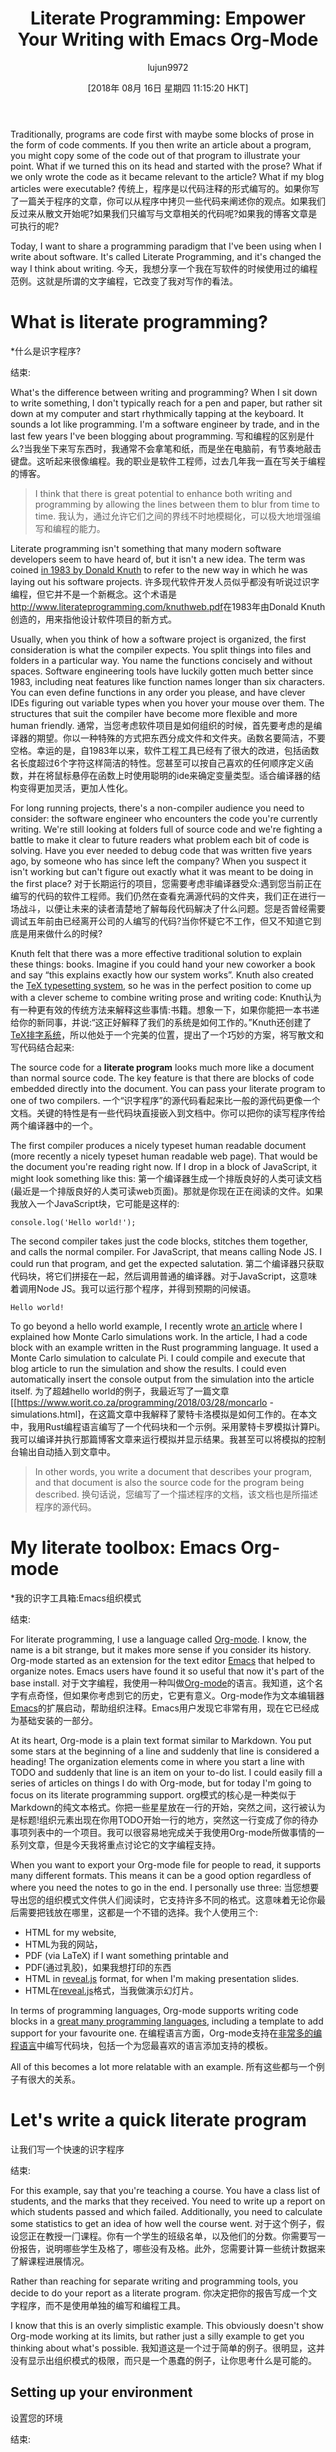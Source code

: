 #+TITLE: Literate Programming: Empower Your Writing with Emacs Org-Mode
#+URL: https://www.offerzen.com/blog/literate-programming-empower-your-writing-with-emacs-org-mode
#+AUTHOR: lujun9972
#+TAGS: raw
#+DATE: [2018年 08月 16日 星期四 11:15:20 HKT]
#+LANGUAGE:  zh-CN
#+OPTIONS:  H:6 num:nil toc:t n:nil ::t |:t ^:nil -:nil f:t *:t <:nil
Traditionally, programs are code first with maybe some blocks of prose in the form of code comments. If you then write an article about a program, you might copy some of the code out of that program to illustrate your point. What if we turned this on its head and started with the prose? What if we only wrote the code as it became relevant to the article? What if my blog articles were executable?
传统上，程序是以代码注释的形式编写的。如果你写了一篇关于程序的文章，你可以从程序中拷贝一些代码来阐述你的观点。如果我们反过来从散文开始呢?如果我们只编写与文章相关的代码呢?如果我的博客文章是可执行的呢?

Today, I want to share a programming paradigm that I've been using when I write about software. It's called Literate Programming, and it's changed the way I think about writing.
今天，我想分享一个我在写软件的时候使用过的编程范例。这就是所谓的文字编程，它改变了我对写作的看法。

* What is literate programming?
*什么是识字程序?
:PROPERTIES:
属性:
:CUSTOM_ID: whatisliterateprogramming
:CUSTOM_ID whatisliterateprogramming
:END:
结束:

What's the difference between writing and programming? When I sit down to write something, I don't typically reach for a pen and paper, but rather sit down at my computer and start rhythmically tapping at the keyboard. It sounds a lot like programming. I'm a software engineer by trade, and in the last few years I've been blogging about programming.
写和编程的区别是什么?当我坐下来写东西时，我通常不会拿笔和纸，而是坐在电脑前，有节奏地敲击键盘。这听起来很像编程。我的职业是软件工程师，过去几年我一直在写关于编程的博客。

#+BEGIN_QUOTE
# + BEGIN_QUOTE
I think that there is great potential to enhance both writing and programming by allowing the lines between them to blur from time to time.
我认为，通过允许它们之间的界线不时地模糊化，可以极大地增强编写和编程的能力。
#+END_QUOTE
# + END_QUOTE

[[https://offerzen.ghost.io/content/images/2018/05/blog_big-cover-image.png]]
[[https://offerzen.ghost.io/content/images/2018/05/blog_big-cover-image.png]]

Literate programming isn't something that many modern software developers seem to have heard of, but it isn't a new idea. The term was coined [[http://www.literateprogramming.com/knuthweb.pdf][in 1983 by Donald Knuth]] to refer to the new way in which he was laying out his software projects.
许多现代软件开发人员似乎都没有听说过识字编程，但它并不是一个新概念。这个术语是[[http://www.literateprogramming.com/knuthweb.pdf]]在1983年由Donald Knuth创造的，用来指他设计软件项目的新方式。

Usually, when you think of how a software project is organized, the first consideration is what the compiler expects. You split things into files and folders in a particular way. You name the functions concisely and without spaces. Software engineering tools have luckily gotten much better since 1983, including neat features like function names longer than six characters. You can even define functions in any order you please, and have clever IDEs figuring out variable types when you hover your mouse over them. The structures that suit the compiler have become more flexible and more human friendly.
通常，当您考虑软件项目是如何组织的时候，首先要考虑的是编译器的期望。你以一种特殊的方式把东西分成文件和文件夹。函数名要简洁，不要空格。幸运的是，自1983年以来，软件工程工具已经有了很大的改进，包括函数名长度超过6个字符这样简洁的特性。您甚至可以按自己喜欢的任何顺序定义函数，并在将鼠标悬停在函数上时使用聪明的ide来确定变量类型。适合编译器的结构变得更加灵活，更加人性化。

For long running projects, there's a non-compiler audience you need to consider: the software engineer who encounters the code you're currently writing. We're still looking at folders full of source code and we're fighting a battle to make it clear to future readers what problem each bit of code is solving. Have you ever needed to debug code that was written five years ago, by someone who has since left the company? When you suspect it isn't working but can't figure out exactly what it was meant to be doing in the first place?
对于长期运行的项目，您需要考虑非编译器受众:遇到您当前正在编写的代码的软件工程师。我们仍然在查看充满源代码的文件夹，我们正在进行一场战斗，以便让未来的读者清楚地了解每段代码解决了什么问题。您是否曾经需要调试五年前由已经离开公司的人编写的代码?当你怀疑它不工作，但又不知道它到底是用来做什么的时候?

Knuth felt that there was a more effective traditional solution to explain these things: books. Imagine if you could hand your new coworker a book and say “this explains exactly how our system works”. Knuth also created the [[https://en.wikipedia.org/wiki/TeX][TeX typesetting system]], so he was in the perfect position to come up with a clever scheme to combine writing prose and writing code:
Knuth认为有一种更有效的传统方法来解释这些事情:书籍。想象一下，如果你能把一本书递给你的新同事，并说:“这正好解释了我们的系统是如何工作的。”Knuth还创建了[[https://en.wikipedia.org/wiki/TeX][TeX排字系统]]，所以他处于一个完美的位置，提出了一个巧妙的方案，将写散文和写代码结合起来:

The source code for a *literate program* looks much more like a document than normal source code. The key feature is that there are blocks of code embedded directly into the document. You can pass your literate program to one of two compilers.
一个“识字程序”的源代码看起来比一般的源代码更像一个文档。关键的特性是有一些代码块直接嵌入到文档中。你可以把你的读写程序传给两个编译器中的一个。

The first compiler produces a nicely typeset human readable document (more recently a nicely typeset human readable web page). That would be the document you're reading right now. If I drop in a block of JavaScript, it might look something like this:
第一个编译器生成一个排版良好的人类可读文档(最近是一个排版良好的人类可读web页面)。那就是你现在正在阅读的文件。如果我放入一个JavaScript块，它可能是这样的:

#+BEGIN_EXAMPLE
console.log('Hello world!');
#+END_EXAMPLE

The second compiler takes just the code blocks, stitches them together, and calls the normal compiler. For JavaScript, that means calling Node JS. I could run that program, and get the expected salutation.
第二个编译器只获取代码块，将它们拼接在一起，然后调用普通的编译器。对于JavaScript，这意味着调用Node JS。我可以运行那个程序，并得到预期的问候语。

#+BEGIN_EXAMPLE
Hello world!
#+END_EXAMPLE

To go beyond a hello world example, I recently wrote [[https://www.worthe-it.co.za/programming/2018/03/28/monte-carlo-simulations.html][an article]] where I explained how Monte Carlo simulations work. In the article, I had a code block with an example written in the Rust programming language. It used a Monte Carlo simulation to calculate Pi. I could compile and execute that blog article to run the simulation and show the results. I could even automatically insert the console output from the simulation into the article itself.
为了超越hello world的例子，我最近写了一篇文章[[https://www.worit.co.za/programming/2018/03/28/moncarlo -simulations.html]，在这篇文章中我解释了蒙特卡洛模拟是如何工作的。在本文中，我用Rust编程语言编写了一个代码块和一个示例。采用蒙特卡罗模拟计算Pi。我可以编译并执行那篇博客文章来运行模拟并显示结果。我甚至可以将模拟的控制台输出自动插入到文章中。

#+BEGIN_QUOTE
# + BEGIN_QUOTE
In other words, you write a document that describes your program, and that document is also the source code for the program being described.
换句话说，您编写了一个描述程序的文档，该文档也是所描述程序的源代码。
#+END_QUOTE
# + END_QUOTE

* My literate toolbox: Emacs Org-mode
*我的识字工具箱:Emacs组织模式
:PROPERTIES:
属性:
:CUSTOM_ID: myliteratetoolboxemacsorgmode
:CUSTOM_ID myliteratetoolboxemacsorgmode
:END:
结束:

For literate programming, I use a language called [[https://orgmode.org/][Org-mode]]. I know, the name is a bit strange, but it makes more sense if you consider its history. Org-mode started as an extension for the text editor [[https://www.gnu.org/software/emacs/][Emacs]] that helped to organize notes. Emacs users have found it so useful that now it's part of the base install.
对于文字编程，我使用一种叫做[[https://orgmode.org/][Org-mode]]的语言。我知道，这个名字有点奇怪，但如果你考虑到它的历史，它更有意义。Org-mode作为文本编辑器[[https://www.gnu.org/software/emacs/][Emacs]]的扩展启动，帮助组织注释。Emacs用户发现它非常有用，现在它已经成为基础安装的一部分。

At its heart, Org-mode is a plain text format similar to Markdown. You put some stars at the beginning of a line and suddenly that line is considered a heading! The organization elements come in where you start a line with TODO and suddenly that line is an item on your to-do list. I could easily fill a series of articles on things I do with Org-mode, but for today I'm going to focus on its literate programming support.
org模式的核心是一种类似于Markdown的纯文本格式。你把一些星星放在一行的开始，突然之间，这行被认为是标题!组织元素出现在你用TODO开始一行的地方，突然这一行变成了你的待办事项列表中的一个项目。我可以很容易地完成关于我使用Org-mode所做事情的一系列文章，但是今天我将重点讨论它的文字编程支持。

When you want to export your Org-mode file for people to read, it supports many different formats. This means it can be a good option regardless of where you need the notes to go in the end. I personally use three:
当您想要导出您的组织模式文件供人们阅读时，它支持许多不同的格式。这意味着无论你最后需要把钱放在哪里，这都是一个不错的选择。我个人使用三个:

- HTML for my website,
- HTML为我的网站，
- PDF (via LaTeX) if I want something printable and
- PDF(通过乳胶)，如果我想打印的东西
- HTML in [[https://revealjs.com/][reveal.js]] format, for when I'm making presentation slides.
- HTML在[[https://revealjs.com/][reveal.js]]格式，当我做演示幻灯片。

In terms of programming languages, Org-mode supports writing code blocks in a [[https://orgmode.org/worg/org-contrib/babel/languages.html][great many programming languages]], including a template to add support for your favourite one.
在编程语言方面，Org-mode支持在[[https://orgmode.org/worg/org-contrib/babel/languages.html][非常多的编程语言]]中编写代码块，包括一个为您最喜欢的语言添加支持的模板。

All of this becomes a lot more relatable with an example.
所有这些都与一个例子有很大的关系。

* Let's write a quick literate program
让我们写一个快速的识字程序
:PROPERTIES:
属性:
:CUSTOM_ID: letswriteaquickliterateprogram
:CUSTOM_ID letswriteaquickliterateprogram
:END:
结束:

For this example, say that you're teaching a course. You have a class list of students, and the marks that they received. You need to write up a report on which students passed and which failed. Additionally, you need to calculate some statistics to get an idea of how well the course went.
对于这个例子，假设您正在教授一门课程。你有一个学生的班级名单，以及他们的分数。你需要写一份报告，说明哪些学生及格了，哪些没有及格。此外，您需要计算一些统计数据来了解课程进展情况。

Rather than reaching for separate writing and programming tools, you decide to do your report as a literate program.
你决定把你的报告写成一个文字程序，而不是使用单独的编写和编程工具。

I know that this is an overly simplistic example. This obviously doesn't show Org-mode working at its limits, but rather just a silly example to get you thinking about what's possible.
我知道这是一个过于简单的例子。很明显，这并没有显示出组织模式的极限，而只是一个愚蠢的例子，让你思考什么是可能的。

** Setting up your environment
设置您的环境
:PROPERTIES:
属性:
:CUSTOM_ID: settingupyourenvironment
:CUSTOM_ID settingupyourenvironment
:END:
结束:

I'm going to use JavaScript as the programming language in this report. It's a fairly well known language, and its dynamic nature means that the examples don't get as bogged down in ceremony.
我将在这个报告中使用JavaScript作为编程语言。这是一种相当有名的语言，它的动态性意味着示例不会拘泥于繁文缛节。

If you're following along in Emacs, you'll need to enable the integration between Org-mode and JavaScript. You can do this by adding the following line to your Emacs config:
如果您正在学习Emacs，则需要启用org模式和JavaScript之间的集成。你可以在Emacs配置中添加以下代码:

#+BEGIN_EXAMPLE
(require 'ob-js)
#+END_EXAMPLE

You also need to have Node.JS installed on your computer. This is the normal situation for any programming language you want to support in Org-mode. First, you need the tools to execute that language installed on your computer. Then, you need to tell Emacs how to call it by adding something like that require statement to your Emacs config.
您还需要在您的计算机上安装Node.JS。这是您希望在org模式中支持的任何编程语言的正常情况。首先，您需要执行安装在计算机上的语言的工具。然后，您需要通过向Emacs配置添加类似于require语句的内容来告诉Emacs如何调用它。

** Finding data to work with
查找要使用的数据
:PROPERTIES:
属性:
:CUSTOM_ID: findingdatatoworkwith
:CUSTOM_ID findingdatatoworkwith
:END:
结束:

The first thing that you'll need to do is get the data that you're interested in working on into Org-mode. You also need to name the table, so that you can refer to it in scripts later. I've named this table “students”. This is the syntax for a table:
您需要做的第一件事是将您感兴趣的数据转换为org模式。您还需要为表命名，以便以后在脚本中引用它。我把这张桌子命名为“学生”。这是一个表的语法:

#+BEGIN_EXAMPLE
#+NAME: students
| Name | Mark |
|--------+------|
| Alice | 79 |
| Bob | 19 |
| Claire | 50 |
| Dave | 49 |
| Eve | 87 |
| Frank | 73 |
#+END_EXAMPLE

Org-mode makes it easy to create a table from CSV if you happen to already have the data in a different format.
如果您碰巧已经有了不同格式的数据，那么使用Org-mode可以很容易地从CSV创建一个表。

Once you export it, it's just a normal table.
导出之后，它只是一个普通的表。

[[https://offerzen.ghost.io/content/images/2018/05/table-1.png]]
[[https://offerzen.ghost.io/content/images/2018/05/table - 1. png]]

** Our first code block: what does it mean to pass a course?
**我们的第一个代码块:通过一门课程意味着什么?
:PROPERTIES:
属性:
:CUSTOM_ID: ourfirstcodeblockwhatdoesitmeantopassacourse
:CUSTOM_ID ourfirstcodeblockwhatdoesitmeantopassacourse
:END:
结束:

Let's start writing some code. The first thing you're going to do is to write a function to determine if someone has passed. In a real course, maybe you need to add up marks from multiple assignments, or maybe students need to pass all of the assignments leading up to the exam as well as the exam itself.
让我们开始编写一些代码。您要做的第一件事是编写一个函数来确定是否有人通过。在真正的课程中，也许你需要把多项作业的分数加起来，或者也许学生需要通过考试前的所有作业以及考试本身。

*The beauty of it just being a code block is that the function can get as complicated or simple as it needs to be.*
*代码块的美妙之处在于，函数可以根据需要变得复杂或简单*

For your class, a student has passed if their mark is more than 50%, plus an extra 5% required for every letter of their name. Bob and Eve are faster names to type, so their marking can be more lenient. You should also give this code block a name so you can reference it later. I'm naming it “passes functions”.
在你的课上，如果一个学生的分数超过了50%，那么他就通过了考试，并且他的名字的每个字母都需要额外的5%的分数。Bob和Eve的名字键入速度更快，因此它们的标记可以更宽松。您还应该为这个代码块指定一个名称，以便以后引用它。我把它命名为“传递函数”。

This weird logic for marking is something that you might code up and then forget about.
这种奇怪的标记逻辑可能是您编写代码后就会忘记的。

#+BEGIN_QUOTE
# + BEGIN_QUOTE
One of the strengths of literate programming is that it gives you space to capture business decisions and the reasoning behind them.
读写式编程的优点之一是，它为您提供了捕获业务决策及其背后的推理的空间。
#+END_QUOTE
# + END_QUOTE

The Org-mode syntax looks like this:
组织模式的语法是这样的:

#+BEGIN_EXAMPLE
#+NAME: passes functions
#+BEGIN_SRC js
function isPass(student) {
return student.mark >= requiredMark(student);
}

function requiredMark(student) {
return 50 + student.name.length 0_sync_master.sh 1_add_new_article_manual.sh 1_add_new_article_newspaper.sh 2_start_translating.sh 3_continue_the_work.sh 4_finish.sh 5_pause.sh base.sh parse_url_by_manual.sh parse_url_by_newspaper.py parse_url_by_newspaper.sh project.cfg reformat.sh texput.log urls_checker.sh 5;
}
#+END_SRC
#+END_EXAMPLE

With all of the Org-mode examples here, I'm including both the Org-mode source code and the results of exporting it. Whenever you see =#+BEGIN_SRC js=, you're looking at Org-mode source code. The “js” tells Org-mode that it's JavaScript code.
对于这里的所有组织模式示例，我同时包含了组织模式源代码和导出它的结果。当你看到=#+BEGIN_SRC js=时，你看到的是org模式的源代码。“js”告诉Org-mode它是JavaScript代码。

Like with the table, it's rendered into your exported HTML report, complete with appropriate syntax highlighting.
与表一样，它被呈现到导出的HTML报告中，并具有适当的语法高亮显示。

#+BEGIN_EXAMPLE
function isPass(student) {
var name = student[0];
var mark = student[1];
return mark >= requiredMark(name);
}

function requiredMark(name) {
return 50 + name.length 0_sync_master.sh 1_add_new_article_manual.sh 1_add_new_article_newspaper.sh 2_start_translating.sh 3_continue_the_work.sh 4_finish.sh 5_pause.sh base.sh parse_url_by_manual.sh parse_url_by_newspaper.py parse_url_by_newspaper.sh project.cfg reformat.sh texput.log urls_checker.sh 5;
}
#+END_EXAMPLE

** Let's find out who passed
让我们看看谁通过了
:PROPERTIES:
属性:
:CUSTOM_ID: letsfindoutwhopassed
:CUSTOM_ID letsfindoutwhopassed
:END:
结束:

Having set up a table of students as well as a way to tell if they pass, you now need to make a new table that lists the passes and failures.
设置了一个学生表以及一种判断他们是否通过的方法之后，现在需要创建一个新表，列出通过和失败。

This code block uses two new things. The first is that I've declared a variable in the header of the code block called “students”, and pass in the students table from earlier. The second is that I use “noweb” syntax (named after Knuth's Web program that he wrote for literate programming), to inject my passes functions into the code block. You can think of it as the compiler copying the “passes functions” block and pasting it in the =“<<passes functions>>”= in this block.
这个代码块使用了两个新东西。首先，我在代码块的头部声明了一个名为“students”的变量，并传递了前面的students表。第二，我使用“noweb”语法(以Knuth为读写编程编写的Web程序命名)将我的pass函数注入代码块。你可以把它想象成编译器复制“传递函数”块，然后把它粘贴到这个块中的=“<<传递函数>>”=中。

#+BEGIN_EXAMPLE
#+NAME: passing students
#+BEGIN_SRC js :var students=students :noweb yes :exports both
<<passes functions>>

return students.map(function(student) {
var name = student[0];
var pass = isPass(student) ? 'Passed' : 'Failed';
return [
name,
pass
];
});
#+END_SRC
#+END_EXAMPLE

When you export, the headers from the code blocks aren't rendered. A reader won't necessarily know what the passes functions are. Usually, this isn't a problem because you can clarify this in your prose.
导出时，不会呈现代码块的标题。读者不一定知道传递函数是什么。通常，这不是一个问题，因为你可以在你的文章中阐明这一点。

This function returns a two dimensional array. When you run it, Org-mode will take the returned value and inject it into the file for you. The “exports both” header indicates that you want to include both the code block and the result in your report.
这个函数返回一个二维数组。当您运行它时，Org-mode将获取返回值并将其注入到文件中。“export both”报头表示您希望在报告中同时包含代码块和结果。

#+BEGIN_EXAMPLE
<<passes functions>>

return students.map(function(student) {
var name = student[0];
var pass = isPass(student) ? 'Passed' : 'Failed';
return [
name,
pass
];
});
#+END_EXAMPLE

[[https://offerzen.ghost.io/content/images/2018/05/table-2-1.png]]
[[https://offerzen.ghost.io/content/images/2018/05/table - 2 - 1. - png]]

To get an idea for just how awesome this is, take a look at this clip of me changing and then rerunning the code.
要想知道这有多棒，看看这段我修改并重新运行代码的剪辑。

[[https://offerzen.ghost.io/content/images/2018/05/eval-demo.gif]]
[[https://offerzen.ghost.io/content/images/2018/05/eval-demo.gif]]

The table is just another Org-mode table. You could have another code block reading in the results of this one. It even works if your second code block is a different programming language. This lets you use different programming languages for their various strengths. Have a program written in C++ that generates data but you want to analyze the data using R? After you're done with the analysis you want to use Gnuplot or Graphviz to represent your findings graphically? Org-mode has you covered!
该表只是另一个组织模式表。您可以在这个结果中读取另一个代码块。即使您的第二个代码块是另一种编程语言，它也可以工作。这使您可以使用不同的编程语言来实现它们的不同功能。有一个程序写在c++生成数据，但你想分析数据使用R?在您完成分析之后，您想要使用Gnuplot或Graphviz来图形化地表示您的发现吗?组织模式已经覆盖你了!

* Using code that hasn't appeared yet
*使用尚未出现的代码
:PROPERTIES:
属性:
:CUSTOM_ID: usingcodethathasntappearedyet
:CUSTOM_ID usingcodethathasntappearedyet
:END:
结束:

Sometimes, when you're writing a report, you want to skip straight to your results. In this section, let's jump straight to showing the average and standard deviation of the marks.
有时候，当你写报告的时候，你想直接跳到你的结果。在本节中，让我们直接跳到显示标记的平均和标准偏差。

#+BEGIN_EXAMPLE
Count: 6
Average: 60
Standard deviation: 25
#+END_EXAMPLE

The Org-mode code that generates the results looks like this:
生成结果的组织模式代码如下:

#+BEGIN_EXAMPLE
#+NAME: overall statistics
#+BEGIN_SRC js :var students=students :noweb yes :exports both :results output
<<statistics functions>>

var marks = students.map(function(student) {
return student[1];
});
console.log('Count:', marks.length);
console.log('Average:', average(marks));
console.log('Standard deviation:', standardDeviation(marks));
#+END_SRC
#+END_EXAMPLE

When you execute this block for the first time, Org-mode will inject the console output from your code into the report below your code block. Crucially, the results will have a header indicating the name of the code block that produced it. In Org-mode, it looks a bit like this:
当您第一次执行这个代码块时，Org-mode会将您代码中的控制台输出注入到代码块下面的报告中。至关重要的是，结果将有一个标题，指示生成它的代码块的名称。在组织模式下，它看起来有点像这样:

#+BEGIN_EXAMPLE
#+RESULTS: overall statistics
: Count: 6
: Average: 60
: Standard deviation: 25
#+END_EXAMPLE

You can then move the results block to wherever you want in your report:
你可以把结果块移动到你想要的地方:

#+BEGIN_QUOTE
# + BEGIN_QUOTE
In a literate program, the code blocks and their results are linked through their names. They don't need to appear in a particular order in the report.
在读写程序中，代码块及其结果通过它们的名称链接。它们不需要在报告中以特定的顺序出现。
#+END_QUOTE
# + END_QUOTE

This frees you up to organize the code in your report as would make most sense to a reader. You can even update and rerun the code and see the results update!
这使您可以自由地组织报告中的代码，这对读者来说是最有意义的。您甚至可以更新和重新运行代码，并看到结果更新!

In the end, I have my code block that produced those results down here, but the results are a few paragraphs up.
最后，我的代码块产生了这些结果，但结果是几段向上。

#+BEGIN_EXAMPLE
<<statistics functions>>

var marks = students.map(function(student) {
return student[1];
});
console.log('Count:', marks.length);
console.log('Average:', average(marks));
console.log('Standard deviation:', standardDeviation(marks));
#+END_EXAMPLE

You might notice that I used a code block here that hasn't been introduced yet: The code that actually does the average and standard deviation calculations is in a code block later on called “statistics functions”.
您可能注意到，我在这里使用了一个还没有介绍的代码块:实际上执行平均和标准偏差计算的代码稍后位于一个名为“统计函数”的代码块中。

When I was in university, my project reports had strict page limits. My entire report had to fit into 5 pages. I was, however, allowed to include an appendix for peripheral details of importance, such as:
我上大学的时候，我的项目报告有严格的页数限制。我的整个报告只有5页纸。然而，我被允许在附录中加入一些重要的外围细节，比如:

- Raw data,
原始数据,
- Full code listings and
-完整的代码清单和
- Blocks of code explaining how to implement well-known statistical functions in JavaScript.
-代码块解释如何实现众所周知的统计功能在JavaScript。

I use the "statistics functions" code block in a very similar manner.
我以非常相似的方式使用“统计函数”代码块。

** Excluding statistics functions from your report
**在报告中不包括统计功能
:PROPERTIES:
属性:
:CUSTOM_ID: excludingstatisticsfunctionsfromyourreport
:CUSTOM_ID excludingstatisticsfunctionsfromyourreport
:END:
结束:

As promised, the statistics functions have to be somewhere in the report. I've included them here, but I've chosen to set the exports header to “none”, so that it wouldn't be included in the HTML export. For the sake of this example, I'm saying that these functions aren't particularly important to readers.
正如所承诺的，统计功能必须位于报告中的某个位置。我在这里包含了它们，但是我选择将exports头设置为“none”，这样它就不会包含在HTML导出中。对于这个例子，我是说这些函数对读者来说不是特别重要。

#+BEGIN_EXAMPLE
#+NAME: statistics functions
#+BEGIN_SRC js :exports none
function average(marks) {
return Math.round(marks.reduce(function(accumulator, next) {
return accumulator + next;
}, 0) / marks.length);
}

function standardDeviation(marks) {
var marksAverage = average(marks);
var sd = Math.sqrt(marks.reduce(function(accumulator, next) {
return accumulator + Math.pow(next - marksAverage, 2);
}, 0) / (marks.length - 1))
return Math.round(sd);
}
#+END_SRC
#+END_EXAMPLE

* Time to Tangle
*打结时间
:PROPERTIES:
属性:
:CUSTOM_ID: timetotangle
:CUSTOM_ID timetotangle
:END:
结束:

The term “tangling” is another word borrowed from Knuth. He named his literate programming tool Web because the connections between code blocks are so web-like. That's why, when you compile a web program into a human-readable document, it's called weaving.
术语“缠结”是另一个从Knuth借用的词。他将自己的读写编程工具命名为Web，因为代码块之间的连接非常类似于Web。这就是为什么当你将一个web程序编译成一个人类可读的文档时，它被称为编织。

*When you compile a web program to an executable program, it's called tangling.*
*当你把一个网络程序编译成一个可执行程序时，这叫做纠缠

Whenever I want to test a code block for my articles, the Org-mode file is tangled and executed. When I want to view the article in my web browser, the Org-mode files are weaved to produce my website.
每当我想要为我的文章测试一个代码块时，org模式的文件就会被纠缠并执行。当我想在我的web浏览器中查看文章时，组织模式的文件被织入以生成我的网站。

In this example, I focussed on letting Org-mode take the code block and execute it. If you add the “tangle” header to a code block, you can tell Org-mode to write it out as a file. This can be particularly useful if you're writing one literate file as part of a larger project.
在本例中，我主要关注于让org模式获取代码块并执行它。如果将“tangle”头信息添加到代码块中，可以告诉Org-mode将其作为文件写入。如果您正在编写一个读写文件作为大型项目的一部分，那么这将特别有用。

#+BEGIN_EXAMPLE
#+BEGIN_SRC js :tangle passCalculator.js
function isPass(student) {
var name = student[0];
var mark = student[1];
return mark >= requiredMark(name);
}
// Other JavaScript here as before
#+END_SRC
#+END_EXAMPLE

After telling Org-mode to tangle this code block, it will be written out to the file =passCalculator.js=. This is particularly useful if you have an existing system that you're extending using literate programming. You can write your new files in Org-mode, and have it tangle your code blocks into the appropriate file structure for your\
existing system.
现有的系统。

* What are the benefits of literate programming?
*读写式编程有什么好处?
:PROPERTIES:
属性:
:CUSTOM_ID: whatarethebenefitsofliterateprogramming
:CUSTOM_ID whatarethebenefitsofliterateprogramming
:END:
结束:

At this point, you might be asking yourself why you should put in the effort to learn a new tool. Well, as Knuth said, “Surely nobody wants to admit writing an illiterate program.” Jokes aside, if you spend your time writing prose, you might be suspicious of bringing executable code into your writing. On the other hand, if you spend your time writing software, you might be suspicious of bringing in more documentation. Let's look at the benefits to both sides:
此时，您可能会问自己为什么要花精力学习新工具。正如Knuth所说，“当然没有人愿意承认自己写了一个文盲程序。撇开笑话不谈，如果你把时间花在写散文上，你可能会对把可执行代码带到你的写作中产生怀疑。另一方面，如果您把时间花在编写软件上，您可能会对引入更多的文档有所怀疑。让我们看看双方的好处:

*As a developer,* I think the benefits that literate programming can bring for everyday programming have been slowly eroded by advancements in modern language design. However, literate programming is still valuable if your problem domain is very complicated. Well written code alone is very good at explaining what it is doing, but very bad at explaining why it's doing it.
作为一名开发人员，我认为读写式编程给日常编程带来的好处已经被现代语言设计的进步慢慢侵蚀了。然而，如果您的问题域非常复杂，识字编程仍然是有价值的。编写良好的代码本身就非常善于解释它在做什么，但却非常不善于解释它为什么这样做。

#+BEGIN_QUOTE
# + BEGIN_QUOTE
If you don't understand the why, you will have a particularly miserable time if you need to adjust the code to meet changing requirements.
如果您不理解其中的原因，那么当您需要调整代码以满足不断变化的需求时，您将会非常痛苦。
#+END_QUOTE
# + END_QUOTE

Suppose you're writing a library that makes heavy use of some particular mathematical theory. Everything would be much clearer to a future programmer if they knew about the theory first. Literate programming's focus on organizing the program to be read like a book could be extremely valuable. Recently, I wrote a financial planning library at work. Even though it isn't that much code, it was the result of a few months of back and forth with an expert in our business domain.
假设您正在编写一个大量使用某些特定数学理论的库。对于未来的程序员来说，如果他们先了解了这个理论，一切就会清楚得多。读写式编程的重点在于把程序组织得像读一本书一样，这可能非常有价值。最近，我在工作中写了一个财务规划图书馆。尽管它没有那么多代码，但它是我们与业务领域的专家几个月来反复讨论的结果。

#+BEGIN_QUOTE
# + BEGIN_QUOTE
Code alone cannot hope to capture all of the derivations, reasoning and trade offs that went into the final result.
代码本身不可能捕获最终结果中的所有派生、推理和权衡。
#+END_QUOTE
# + END_QUOTE

[[https://offerzen.ghost.io/content/images/2018/05/bear-reading.png]]
[[https://offerzen.ghost.io/content/images/2018/05/bear-reading.png]]

*The writing side is where I've personally seen the most benefit,* which I group broadly under the term “reproducible research”. If you're writing a report that at any point references some number crunching, having the actual code that did the number crunching in your document makes it easier for readers to understand how you reached your conclusions. It also makes it much easier to rerun your calculations if a bug is found. I also find that having the code as part of the document lets you jump between describing what you need to do and implementing it, without having to make quite as big context switches.
*写作方面是我个人看到的最大的好处，*我把它概括为“可重复研究”。如果您正在编写的报告在任何时候都引用了一些数字处理，那么在文档中使用实际的代码处理这些数字将使读者更容易理解您是如何得出结论的。如果发现错误，它还使重新运行计算变得更加容易。我还发现，将代码作为文档的一部分可以让您在描述需要做什么和实现它之间跳转，而不必进行非常大的上下文切换。

These are the same benefits that you might get by using a spreadsheet. If you're already in a spreadsheet, you're much more likely to drop in a calculation here and there, and let the computer do the heavy lifting. Once your calculations are there, future readers can see how you reached your conclusions. In fact, you could probably consider spreadsheets to be a form of literate programming.
这些都是使用电子表格可能获得的相同好处。如果你已经在一个电子表格中，你更有可能在这里或那里插入一个计算，让计算机来完成繁重的工作。一旦你计算好了，未来的读者就能看到你是如何得出结论的。事实上，你可能认为电子表格是一种文字编程的形式。

* What about the downsides of literate programming?
*文化编程的负面影响呢?
:PROPERTIES:
属性:
:CUSTOM_ID: whataboutthedownsidesofliterateprogramming
:CUSTOM_ID whataboutthedownsidesofliterateprogramming
:END:
结束:

Up to now, I've been talking about literate programming as if it's a magic panacea that will solve all of your software engineering woes. Unfortunately, this isn't the case with any technology or programming paradigm.
到目前为止，我一直在讨论读写式编程，就好像它是解决所有软件工程问题的灵丹妙药一样。不幸的是，这不是任何技术或编程范例的情况。

*Sometimes as a software developer,* the majority of your application is fairly obvious. There are many web applications that take data from a user and store it in a database without any special processing. In these cases, the extra overhead of writing thorough documentation probably isn't worth the effort.
*有时作为一个软件开发人员，*你的应用程序的大部分是相当明显的。有许多web应用程序从用户获取数据并将其存储在数据库中，而不进行任何特殊处理。在这些情况下，编写完整的文档的额外开销可能不值得这样做。

As software developers, we have a nasty habit of letting any existing documentation get out of date. Writing your software as a literate program needs to come with a strong commitment to keeping that documentation up to date. Unfortunately, having a good understanding of what the software used to do isn't always useful. Having the code and documentation together in one tools helps, but it doesn't take away the extra effort needed.
作为软件开发人员，我们有一个让任何现有文档过期的坏习惯。把你的软件写成一个有文化的程序需要有一个坚定的承诺来保持文档的更新。不幸的是，很好地理解过去使用的软件并不总是有用的。将代码和文档放在一个工具中会有所帮助，但这并不会减少所需的额外工作。

*On the writing side,* the main issue is that literate programming tends to tie your writing into the tools that support your literate programming. This can make collaboration on a document difficult if the people you're collaborating with are not as sold on the tools as you are. The moment you need to work with a business person who prefers to use Google Docs to share a document, or a university department that insists on receiving drafts as Microsoft Word documents, you start to face the pain of exporting to those proprietary formats. Like many issues in software development, this is really a social issue: for literate programming to work, all of the writers need to agree on the tools being used.
*在写作方面，*主要的问题是文学编程倾向于把你的写作与支持你的文学编程的工具联系起来。如果与您协作的人不像您那样对工具感兴趣，这可能会使文档协作变得困难。当你需要与一个喜欢使用谷歌文档共享文档的商业人士合作，或者一个大学部门坚持接收作为Microsoft Word文档的草稿时，你就开始面临向这些专有格式导出文档的痛苦。就像软件开发中的许多问题一样，这确实是一个社会问题:为了使文字编程能够工作，所有的作者都需要对所使用的工具达成一致。

* Coding is a social activity
*编码是一种社交活动
:PROPERTIES:
属性:
:CUSTOM_ID: codingisasocialactivity
:CUSTOM_ID codingisasocialactivity
:END:
结束:

Hopefully, I've been able to show you that it's worth your time to take a look at literate programming and Org-mode. It can make your programming more expressive. It can give your writing the powers of your favourite programming language.
希望我已经向你们展示了值得你们花时间去看看文字编程和组织模式。它可以使你的程序更有表现力。它可以给你的写作带来你最喜欢的编程语言的力量。

And most of all, in all of this jargon and code, don't forget the human aspect of programming. When you're pushing to get another feature out or squash another bug, it's easy to get tunnel vision and see only the code in front of you.
最重要的是，在所有这些术语和代码中，不要忘记编程的人性方面。当你想要推出另一个功能或者消除另一个bug时，很容易产生狭隘的想法，只看到你面前的代码。

#+BEGIN_QUOTE
# + BEGIN_QUOTE
Sit up and look at the people around you. They are the ones that you're writing your code for.
坐起来，看看你周围的人。它们是您编写代码的对象。
#+END_QUOTE
# + END_QUOTE

The code you're writing today has the potential to be easy for them to understand and a pleasure to work with. As my coworkers will attest, I don't always manage to get this right. When I manage to write code that others enjoy working with, that is a particularly rewarding feeling.
您现在所编写的代码有潜力使他们更容易理解并乐于使用。我的同事可以证明，我并不是总能做到这一点。当我设法编写别人喜欢使用的代码时，这是一种特别有益的感觉。

Remember literate programming. It might not be the best solution to every problem you encounter, but sometimes it is exactly what you need.
记得文学编程。它可能不是您遇到的每个问题的最佳解决方案，但有时它确实是您所需要的。

* Addendum: What if I don't like Emacs?
*补充:如果我不喜欢Emacs怎么办?
:PROPERTIES:
属性:
:CUSTOM_ID: addendumwhatifidontlikeemacs
:CUSTOM_ID addendumwhatifidontlikeemacs
:END:
结束:

Ok, I admit, Emacs isn't everyone's cup of tea. It's an expert friendly tool with a steep difficulty curve. If you don't have the time or patience to go through the process of learning Emacs, there are other options available.
好吧，我承认，Emacs并不是每个人都喜欢的。这是一个专家友好的工具，具有陡峭的难度曲线。如果您没有时间或耐心完成学习Emacs的过程，那么还有其他的选择。

** Spreadsheets
* *电子表格
:PROPERTIES:
属性:
:CUSTOM_ID: spreadsheets
:CUSTOM_ID:电子表格
:END:
结束:

The easiest option is to use a spreadsheet program. Spreadsheets are more capable than most people realize. They have a broad array of built-in functions, they're interactive, and people you're collaborating with have probably used one before so they'll be able to follow what's going on.
最简单的选择是使用电子表格程序。电子表格比大多数人意识到的更有用。它们有大量的内置函数，它们是交互式的，与您协作的人可能以前使用过它们，所以他们能够跟踪正在发生的事情。

For me, they fall flat on two points:
对我来说，他们在两点上失败了:

- They're clunky when you're trying to do something complicated that isn't already supported out of the box.
-当你试图做一些复杂的事情时，他们是笨拙的，不支持开箱即用。
- It's difficult to export the code itself rather than the results.
-很难导出代码本身而不是结果。

** Haskell, and other languages that just support it
** Haskell，以及其他支持它的语言
:PROPERTIES:
属性:
:CUSTOM_ID: haskellandotherlanguagesthatjustsupportit
:CUSTOM_ID haskellandotherlanguagesthatjustsupportit
:END:
结束:

It's a bit uncommon, but some compilers already support literate programming. I don't personally use [[https://wiki.haskell.org/Literate_programming][Haskell]], but apparently you just need to use the .lhs file extension rather than the usual .hs.
这有点不常见，但是一些编译器已经支持读写式编程了。我个人并不使用[[https://wiki.haskell.org/Literate_programming][Haskell]]，但显然您只需要使用.lhs文件扩展名，而不是通常的.hs。

** Online document editors
**在线文档编辑器
:PROPERTIES:
属性:
:CUSTOM_ID: onlinedocumenteditors
:CUSTOM_ID onlinedocumenteditors
:END:
结束:

[[https://jupyter.org/][Jupyter]] lets you create notebooks that have embedded Python, Julia or R code. It's different from Emacs and Org-mode in that it runs entirely in your web browser.
[[https://jupyter.org/][Jupyter]]允许您创建嵌入Python、Julia或R代码的笔记本。它与Emacs和org模式的不同之处在于它完全运行在您的web浏览器中。

[[https://tech.io/][Tech.io]] also lets you create documents with embedded code blocks in your browser. It's meant primarily as a tutorial and documentation site, so readers are able to modify and rerun the code blocks themselves. This approach can be fantastic for documentation that explains how to use the code you've written.
[[https://tech.io/][科技。也允许你在浏览器中创建嵌入代码块的文档。它主要是作为一个教程和文档站点，因此读者可以自己修改和重新运行代码块。这种方法对于解释如何使用您编写的代码的文档非常有用。

** Command line applications
**命令行应用程序
:PROPERTIES:
属性:
:CUSTOM_ID: commandlineapplications
:CUSTOM_ID commandlineapplications
:END:
结束:

If you like working in a text editor but don't like Emacs, then finding a command line application could be the right option for you.
如果您喜欢在文本编辑器中工作，但不喜欢Emacs，那么寻找命令行应用程序可能是您的正确选择。

You might still be able to find Knuth's original application called Web, but Knuth himself has moved on to a newer version called [[https://www-cs-faculty.stanford.edu/~knuth/cweb.html][CWeb]].
你可能还能找到Knuth最初的Web应用程序，但是Knuth自己已经转移到一个更新的版本，叫做[[https://www-cs-ty.stanford.edu/ ~ Knuth /cweb.html][CWeb]]。

If you go looking, you'll find a few more variants with the same play on words, such as [[https://www.cs.tufts.edu/~nr/noweb/][Noweb]], which tries to be simpler to use than Web.
如果你去找的话，你会发现有更多的变体在单词上有相同的用法，比如[[https://www.cs.tufts.edu/~nr/noweb/][noweb]]，它试图比Web使用起来更简单。

* How can I learn more?
我怎样才能学到更多?
:PROPERTIES:
属性:
:CUSTOM_ID: howcanilearnmore
:CUSTOM_ID howcanilearnmore
:END:
结束:

If you're thinking of trying out literate programming after reading this, maybe one of these links will help you to find a good next step:
如果你读了这篇文章后想尝试一下文字编程，也许其中的一个链接会帮助你找到一个好的下一步:
